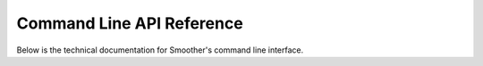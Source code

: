 .. _cli_target:

Command Line API Reference
--------------------------

Below is the technical documentation for Smoother's command line interface.

.. argparse::
   :module: biosmoother
   :func: make_versioned_parser
   :prog: biosmoother
   :nodefault:

   serve : @before
    .. index:: serve
    .. _serve_command:

   init : @before
    .. index:: init
    .. _init_command:

   reset : @before
    .. index:: reset
    .. _reset_command:

   repl : @before
    .. index:: repl
    .. _repl_command:

   track : @before
    .. index:: track
    .. _track_command:

   export : @before
    .. index:: export
    .. _export_command:

   set : @before
    .. index:: set
    .. _set_command:

   get : @before
    .. index:: get
    .. _get_command:

   ploidy : @before
    .. index:: ploidy
    .. _ploidy_command: